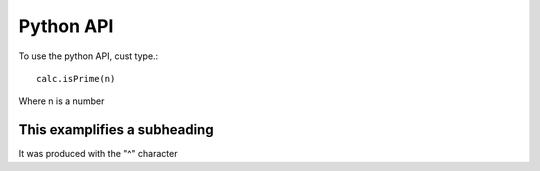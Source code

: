 .. _python_api:

Python API
----------

To use the python API, cust type.::
    
    calc.isPrime(n)

Where n is a number

This examplifies a subheading
^^^^^^^^^^^^^^^^^^^^^^^^^^^^^
It was produced with the "^" character